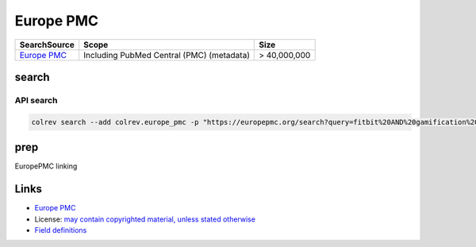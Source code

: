 
Europe PMC
==========

.. list-table::
   :header-rows: 1

   * - SearchSource
     - Scope
     - Size
   * - `Europe PMC <https://europepmc.org/>`_
     - Including PubMed Central (PMC) (metadata)
     - > 40,000,000


search
------

API search
^^^^^^^^^^

.. code-block::

   colrev search --add colrev.europe_pmc -p "https://europepmc.org/search?query=fitbit%20AND%20gamification%20AND%20RCT%20AND%20diabetes%20mellitus"

prep
----

EuropePMC linking

Links
-----


* `Europe PMC <https://europepmc.org/>`_
* License: `may contain copyrighted material, unless stated otherwise <https://europepmc.org/Copyright>`_
* `Field definitions <https://europepmc.org/docs/EBI_Europe_PMC_Web_Service_Reference.pdf>`_
